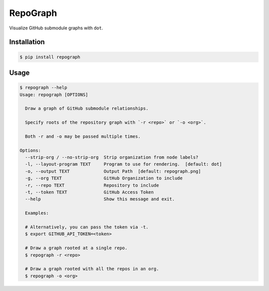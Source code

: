 RepoGraph
=========

Visualize GitHub submodule graphs with ``dot``.

Installation
------------

.. code-block:: bash

   $ pip install repograph

Usage
-----

.. code-block:: bash

    $ repograph --help
    Usage: repograph [OPTIONS]

      Draw a graph of GitHub submodule relationships.

      Specify roots of the repository graph with `-r <repo>` or `-o <org>`.

      Both -r and -o may be passed multiple times.

    Options:
      --strip-org / --no-strip-org  Strip organization from node labels?
      -l, --layout-program TEXT     Program to use for rendering.  [default: dot]
      -o, --output TEXT             Output Path  [default: repograph.png]
      -g, --org TEXT                GitHub Organization to include
      -r, --repo TEXT               Repository to include
      -t, --token TEXT              GitHub Access Token
      --help                        Show this message and exit.

      Examples:

      # Alternatively, you can pass the token via -t.
      $ export GITHUB_API_TOKEN=<token>

      # Draw a graph rooted at a single repo.
      $ repograph -r <repo>

      # Draw a graph rooted with all the repos in an org.
      $ repograph -o <org>
